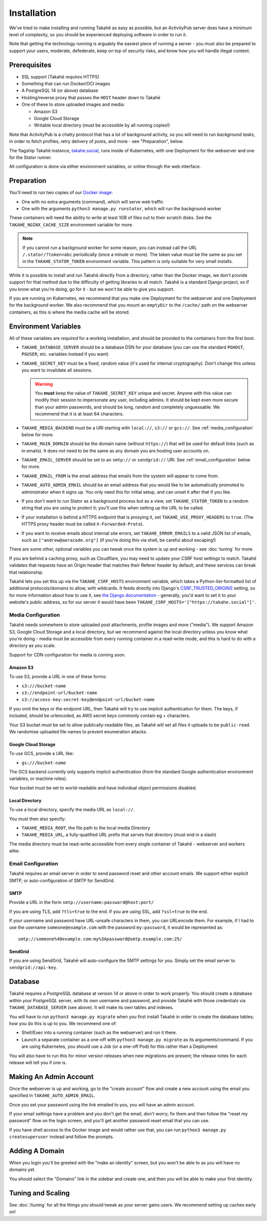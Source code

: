 Installation
============

We've tried to make installing and running Takahē as easy as possible, but
an ActivityPub server does have a minimum level of complexity, so you should
be experienced deploying software in order to run it.

Note that getting the technology running is arguably the easiest piece of
running a server - you must also be prepared to support your users, moderate,
defederate, keep on top of security risks, and know how you will
handle illegal content.


Prerequisites
-------------

* SSL support (Takahē *requires* HTTPS)
* Something that can run Docker/OCI images
* A PostgreSQL 14 (or above) database
* Hosting/reverse proxy that passes the ``HOST`` header down to Takahē
* One of these to store uploaded images and media:

  * Amazon S3
  * Google Cloud Storage
  * Writable local directory (must be accessible by all running copies!)

Note that ActivityPub is a chatty protocol that has a lot of background
activity, so you will need to run *background tasks*, in order to fetch
profiles, retry delivery of posts, and more - see "Preparation", below.

The flagship Takahē instance, `takahe.social <https://takahe.social>`_, runs
inside of Kubernetes, with one Deployment for the webserver and one for the
Stator runner.

All configuration is done via either environment variables, or online through
the web interface.


Preparation
-----------

You'll need to run two copies of our `Docker image <https://hub.docker.com/r/jointakahe/takahe>`_:

* One with no extra arguments (command), which will serve web traffic

* One with the arguments ``python3 manage.py runstator``, which will run the background worker

These containers will need the ability to write at least 1GB of files out
to their scratch disks. See the ``TAKAHE_NGINX_CACHE_SIZE`` environment
variable for more.

.. note::

    If you cannot run a background worker for some reason, you can instead
    call the URL ``/.stator/?token=abc`` periodically (once a minute or more).
    The token value must be the same as you set in the ``TAKAHE_STATOR_TOKEN``
    environment variable. This pattern is only suitable for very small installs.

While it is possible to install and run Takahē directly from a directory,
rather than the Docker image, we don't provide support for that method due to
the difficulty of getting libraries to all match. Takahē is a standard Django
project, so if you know what you're doing, go for it - but we won't be able
to give you support.

If you are running on Kubernetes, we recommend that you make one Deployment
for the webserver and one Deployment for the background worker. We also
recommend that you mount an ``emptyDir`` to the ``/cache/`` path on the
webserver containers, as this is where the media cache will be stored.


Environment Variables
---------------------

All of these variables are *required* for a working installation, and should
be provided to the containers from the first boot.

* ``TAKAHE_DATABASE_SERVER`` should be a database DSN for your database (you can use
  the standard ``PGHOST``, ``PGUSER``, etc. variables instead if you want)

* ``TAKAHE_SECRET_KEY`` must be a fixed, random value (it's used for internal
  cryptography). Don't change this unless you want to invalidate all sessions.

  .. warning::

    You **must** keep the value of ``TAKAHE_SECRET_KEY`` unique and secret. Anyone
    with this value can modify their session to impersonate any user, including
    admins. It should be kept even more secure than your admin passwords, and
    should be long, random and completely unguessable. We recommend that it is
    at least 64 characters.

* ``TAKAHE_MEDIA_BACKEND`` must be a URI starting with ``local://``, ``s3://``
  or ``gcs://``. See :ref:`media_configuration` below for more.


* ``TAKAHE_MAIN_DOMAIN`` should be the domain name (without ``https://``) that
  will be used for default links (such as in emails). It does *not* need to be
  the same as any domain you are hosting user accounts on.

* ``TAKAHE_EMAIL_SERVER`` should be set to an ``smtp://`` or ``sendgrid://`` URI.
  See :ref:`email_configuration` below for more.

* ``TAKAHE_EMAIL_FROM`` is the email address that emails from the system will
  appear to come from.

* ``TAKAHE_AUTO_ADMIN_EMAIL`` should be an email address that you would like to
  be automatically promoted to administrator when it signs up. You only need
  this for initial setup, and can unset it after that if you like.

* If you don't want to run Stator as a background process but as a view,
  set ``TAKAHE_STATOR_TOKEN`` to a random string that you are using to
  protect it; you'll use this when setting up the URL to be called.

* If your installation is behind a HTTPS endpoint that is proxying it, set
  ``TAKAHE_USE_PROXY_HEADERS`` to ``true``. (The HTTPS proxy header must be called
  ``X-Forwarded-Proto``).

* If you want to receive emails about internal site errors, set
  ``TAKAHE_ERROR_EMAILS`` to a valid JSON list of emails, such as
  ``["andrew@aeracode.org"]`` (if you're doing this via shell, be careful
  about escaping!)

There are some other, optional variables you can tweak once the
system is up and working - see :doc:`tuning` for more.

If you are behind a caching proxy, such as Cloudflare, you may need to update
your CSRF host settings to match. Takahē validates that requests have an
Origin header that matches their Referer header by default, and these services
can break that relationship.

Takahē lets you set this up via the ``TAKAHE_CSRF_HOSTS`` environment variable, which takes
a Python-list-formatted list of additional protocols/domains to allow, with wildcards. It feeds
directly into Django's `CSRF_TRUSTED_ORIGINS <https://docs.djangoproject.com/en/4.2/ref/settings/#csrf-trusted-origins>`_
setting, so for more information about how to use it, see `the Django documentation <https://docs.djangoproject.com/en/4.2/ref/settings/#csrf-trusted-origins>`_ - generally, you'd want to set it to
your website's public address, so for our server it would have been
``TAKAHE_CSRF_HOSTS='["https://takahe.social"]'``.


.. _media_configuration:

Media Configuration
~~~~~~~~~~~~~~~~~~~

Takahē needs somewhere to store uploaded post attachments, profile images
and more ("media"). We support Amazon S3, Google Cloud Storage and a local
directory, but we recommend against the local directory unless you know what
you're doing - media must be accessible from every running container in a
read-write mode, and this is hard to do with a directory as you scale.

Support for CDN configuration for media is coming soon.


Amazon S3
#########

To use S3, provide a URL in one of these forms:

* ``s3:///bucket-name``
* ``s3://endpoint-url/bucket-name``
* ``s3://access-key:secret-key@endpoint-url/bucket-name``

If you omit the keys or the endpoint URL, then Takahē will try to use implicit
authentication for them. The keys, if included, should be urlencoded, as AWS
secret keys commonly contain eg + characters.

Your S3 bucket *must* be set to allow publically-readable files, as Takahē will
set all files it uploads to be ``public-read``. We randomise uploaded file
names to prevent enumeration attacks.


Google Cloud Storage
####################

To use GCS, provide a URL like:

* ``gs:///bucket-name``

The GCS backend currently only supports implicit authentication (from the
standard Google authentication environment variables, or machine roles).

Your bucket must be set to world-readable and have individual object
permissions disabled.


Local Directory
###############

To use a local directory, specify the media URL as ``local://``.

You must then also specify:

* ``TAKAHE_MEDIA_ROOT``, the file path to the local media Directory
* ``TAKAHE_MEDIA_URL``, a fully-qualified URL prefix that serves that directory (must end in a slash)

The media directory must be read-write accessible from every single container
of Takahē - webserver and workers alike.


.. _email_configuration:

Email Configuration
~~~~~~~~~~~~~~~~~~~

Takahē requires an email server in order to send password reset and other
account emails. We support either explicit SMTP, or auto-configuration of SMTP
for SendGrid.

SMTP
####

Provide a URL in the form ``smtp://username:password@host:port/``

If you are using TLS, add ``?tls=true`` to the end. If you are using
SSL, add ``?ssl=true`` to the end.

If your username and password have URL-unsafe characters in them, you can
URLencode them. For example, if I had to use the username ``someone@example.com``
with the password ``my:password``, it would be represented as::

  smtp://someone%40example.com:my%3Apassword@smtp.example.com:25/


SendGrid
########

If you are using SendGrid, Takahē will auto-configure the SMTP settings for you.
Simply set the email server to ``sendgrid://api-key``.


Database
--------

Takahē requires a PostgreSQL database at version 14 or above in order to work
properly. You should create a database within your PostgreSQL server, with its
own username and password, and provide Takahē with those credentials via
``TAKAHE_DATABASE_SERVER`` (see above). It will make its own tables and indexes.

You will have to run ``python3 manage.py migrate`` when you first install Takahē in
order to create the database tables; how you do this is up to you.
We recommend one of:

* Shell/Exec into a running container (such as the webserver) and run it there.

* Launch a separate container as a one-off with ``python3 manage.py migrate`` as its arguments/command. If you are using Kubernetes, you should use a Job (or a one-off Pod) for this rather than a Deployment

You will also have to run this for minor version releases when new migrations
are present; the release notes for each release will tell you if one is.


Making An Admin Account
-----------------------

Once the webserver is up and working, go to the "create account" flow and
create a new account using the email you specified in
``TAKAHE_AUTO_ADMIN_EMAIL``.

Once you set your password using the link emailed to you, you will have an
admin account.

If your email settings have a problem and you don't get the email, don't worry;
fix them and then follow the "reset my password" flow on the login screen, and
you'll get another password reset email that you can use.

If you have shell access to the Docker image and would rather use that, you
can run ``python3 manage.py createsuperuser`` instead and follow the prompts.


Adding A Domain
---------------

When you login you'll be greeted with the "make an identity" screen, but you
won't be able to as you will have no domains yet.

You should select the "Domains" link in the sidebar and create one, and then
you will be able to make your first identity.


Tuning and Scaling
------------------

See :doc:`/tuning` for all the things you should tweak as your server gains
users. We recommend setting up caches early on!
